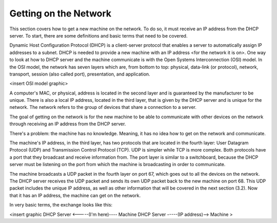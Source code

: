 Getting on the Network
======================

This section covers how to get a new machine on the network. To do so, it must receive an IP address from the DHCP server. To start, there are some definitions and basic terms that need to be covered.

Dynamic Host Configuration Protocol (DHCP) is a client-server protocol that enables a server to automatically assign IP addresses to a subnet. DHCP is needed to provide a new machine with an IP address <for the network it is on>. One way to look at how to DHCP server and the machine communicate is with the Open Systems Interconnection (OSI) model. In the OSI model, the network has seven layers which are, from bottom to top: physical, data-link (or protocol), network, transport, session (also called port), presentation, and application. 

<insert OSI model graphic>

A computer's MAC, or physical, address is located in the second layer and is guaranteed by the manufacturer to be unique. There is also a local IP address, located in the third layer, that is given by the DHCP server and is unique for the network. The network refers to the group of devices that share a connection to a server.

The goal of getting on the network is for the new machine to be able to communicate with other devices on the network through receiving an IP address from the DHCP server. 

There's a problem: the machine has no knowledge. Meaning, it has no idea how to get on the network and communicate. 

The machine's IP address, in the third layer, has two protocols that are located in the fourth layer: User Datagram Protocol (UDP) and Transmission Control Protocol (TCP). UDP is simpler while TCP is more complex. Both protocols have a port that they broadcast and receive information from. The port layer is similar to a switchboard, because the DHCP server must be listening on the port from which the machine is broadcasting in order to communicate. 

The machine broadcasts a UDP packet in the fourth layer on port 67, which goes out to all the devices on the network. The DHCP server receives the UDP packet and sends its own UDP packet back to the new machine on port 68. This UDP packet includes the unique IP address, as well as other information that will be covered in the next section (3.2). Now that it has an IP address, the machine can get on the network. 

In very basic terms, the exchange looks like this: 

<insert graphic
DHCP Server <-----(I'm here)---- Machine
DHCP Server -----(IP address)--> Machine >
